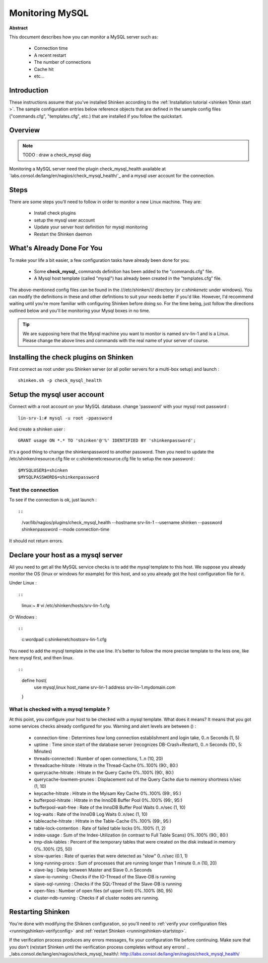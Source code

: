 .. _monitoring_mysql:



Monitoring MySQL
================


**Abstract**

This document describes how you can monitor a MySQL server such as:

  * Connection time
  * A recent restart
  * The number of connections
  * Cache hit
  * etc...



Introduction 
-------------


These instructions assume that you've installed Shinken according to the :ref:`Installation tutorial <shinken 10min start >`. The sample configuration entries below reference objects that are defined in the sample config files ("commands.cfg", "templates.cfg", etc.) that are installed if you follow the quickstart.



Overview 
---------


.. note::  TODO : draw a check_mysql diag 

Monitoring a MySQL server need the plugin check_mysql_health available at `labs.consol.de/lang/en/nagios/check_mysql_health/`_ and a mysql user account for the connection.



Steps 
------


There are some steps you'll need to follow in order to monitor a new Linux machine. They are:

  - Install check plugins
  - setup the mysql user account
  - Update your server host definition for mysql monitoring
  - Restart the Shinken daemon



What's Already Done For You 
----------------------------


To make your life a bit easier, a few configuration tasks have already been done for you:

  * Some **check_mysql_** commands definition has been added to the "commands.cfg" file.
  * A Mysql host template (called "mysql") has already been created in the "templates.cfg" file.

The above-mentioned config files can be found in the ///etc/shinken/// directory (or *c:\shinken\etc* under windows). You can modify the definitions in these and other definitions to suit your needs better if you'd like. However, I'd recommend waiting until you're more familiar with configuring Shinken before doing so. For the time being, just follow the directions outlined below and you'll be monitoring your Mysql boxes in no time.

.. tip::  We are supposing here that the Mysql machine you want to monitor is named srv-lin-1 and is a Linux. Please change the above lines and commands with the real name of your server of course.



Installing the check plugins on Shinken 
----------------------------------------

First connect as root under you Shinken server (or all poller servers for a multi-box setup) and launch :

  
::

  
  shinken.sh -p check_mysql_health




Setup the mysql user account 
-----------------------------

Connect with a root account on your MySQL database. change 'password' with your mysql root password :

  
::

  
  lin-srv-1:# mysql -u root -ppassword

And create a shinken user :

  
::

  
  GRANT usage ON *.* TO 'shinken'@'%' IDENTIFIED BY 'shinkenpassword';


It's a good thing to change the shinkenpassword to another password. Then you need to update the /etc/shinken/resource.cfg file or c:\shinken\etc\resource.cfg file to setup the new password :
  
::

  
  $MYSQLUSER$=shinken
  $MYSQLPASSWORD$=shinkenpassword




Test the connection 
~~~~~~~~~~~~~~~~~~~~

To see if the connection is ok, just launch :
  
::

  
  
::

   /var/lib/nagios/plugins/check_mysql_health --hostname srv-lin-1 --username shinken --password shinkenpassword --mode connection-time
  
It should not return errors.



Declare your host as a mysql server 
------------------------------------


All you need to get all the MySQL service checks is to add the *mysql* template to this host. We suppose you already monitor the OS (linux or windows for example) for this host, and so you already got the host configuration file for it.

Under Linux :
  
::

  
  
::

  linux:~ # vi /etc/shinken/hosts/srv-lin-1.cfg
  
Or Windows :
  
::

  
  
::

  c:\ wordpad   c:\shinken\etc\hosts\srv-lin-1.cfg
  
  
You need to add the mysql template in the use line. It's better to follow the more precise template to the less one, like here mysql first, and then linux.

  
::

  
  
::

  define host{
      use             mysql,linux
      host_name       srv-lin-1
      address         srv-lin-1.mydomain.com
  }
  
  


What is checked with a mysql template ? 
~~~~~~~~~~~~~~~~~~~~~~~~~~~~~~~~~~~~~~~~

At this point, you configure your host to be checked with a mysql template. What does it means? It means that you got some services checks already configured for you. Warning and alert levels are between () :

  * connection-time             : Determines how long connection establishment and login take, 0..n Seconds (1, 5)
  * uptime                      : Time since start of the database server (recognizes DB-Crash+Restart), 0..n Seconds (10:, 5: Minutes)
  * threads-connected           : Number of open connections,	1..n (10, 20)
  * threadcache-hitrate         : Hitrate in the Thread-Cache	0%..100% (90:, 80:)
  * querycache-hitrate          : Hitrate in the Query Cache	0%..100% (90:, 80:)
  * querycache-lowmem-prunes	: Displacement out of the Query Cache due to memory shortness	n/sec (1, 10)
  * keycache-hitrate	        : Hitrate in the Myisam Key Cache	0%..100% (99:, 95:)
  * bufferpool-hitrate	        : Hitrate in the InnoDB Buffer Pool	0%..100% (99:, 95:)
  * bufferpool-wait-free	: Rate of the InnoDB Buffer Pool Waits	0..n/sec (1, 10)
  * log-waits	                : Rate of the InnoDB Log Waits	0..n/sec (1, 10)
  * tablecache-hitrate	        : Hitrate in the Table-Cache	0%..100% (99:, 95:)
  * table-lock-contention	: Rate of failed table locks	0%..100% (1, 2)
  * index-usage	                : Sum of the Index-Utilization (in contrast to Full Table Scans)	0%..100% (90:, 80:)
  * tmp-disk-tables	        : Percent of the temporary tables that were created on the disk instead in memory	0%..100% (25, 50)
  * slow-queries	        : Rate of queries that were detected as "slow"	0..n/sec (0.1, 1)
  * long-running-procs	        : Sum of processes that are running longer than 1 minute	0..n (10, 20)
  * slave-lag	                : Delay between Master and Slave	0..n Seconds
  * slave-io-running	        : Checks if the IO-Thread of the Slave-DB is running	 
  * slave-sql-running	        : Checks if the SQL-Thread of the Slave-DB is running	 
  * open-files	                : Number of open files (of upper limit)	0%..100% (80, 95)	 
  * cluster-ndb-running	        : Checks if all cluster nodes are running.



Restarting Shinken 
-------------------


You're done with modifying the Shiknen configuration, so you'll need to :ref:`verify your configuration files <runningshinken-verifyconfig>` and :ref:`restart Shinken <runningshinken-startstop>`.

If the verification process produces any errors messages, fix your configuration file before continuing. Make sure that you don't (re)start Shinken until the verification process completes without any errors!
.. _labs.consol.de/lang/en/nagios/check_mysql_health/: http://labs.consol.de/lang/en/nagios/check_mysql_health/
